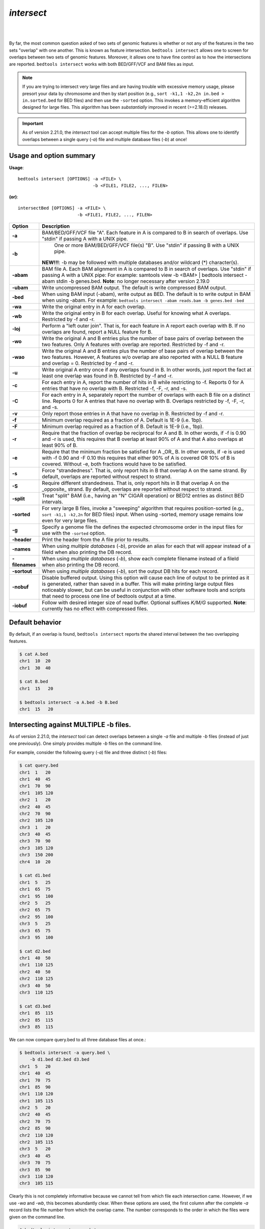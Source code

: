 .. _intersect:

#########################################
*intersect* 
#########################################

|

.. image:: ../images/tool-glyphs/intersect-glyph.png 

|

By far, the most common question asked of two sets of genomic features 
is whether or not any of the features in the two sets "overlap" 
with one another. This is known as feature intersection. 
``bedtools intersect`` allows one to screen for overlaps between 
two sets of genomic features. Moreover, it allows one to have fine control 
as to how the intersections are reported. ``bedtools intersect`` works 
with both BED/GFF/VCF and BAM files as input.

.. note::

    If you are trying to intersect very large files and are having trouble
    with excessive memory usage, please presort your data by chromosome and
    then by start position (e.g., ``sort -k1,1 -k2,2n in.bed > in.sorted.bed``
    for BED files) and then use the ``-sorted`` option.  This invokes a 
    memory-efficient algorithm designed for large files. This algorithm has
    been *substantially* improved in recent (>=2.18.0) releases. 

.. important::

    As of version 2.21.0, the `intersect` tool can accept multiple files for
    the `-b` option. This allows one to identify overlaps between a single
    query (`-a`) file and multiple database files (`-b`) at once!


.. seealso::

    :doc:`../tools/subtract`
    :doc:`../tools/map`
    :doc:`../tools/window`
    
===============================
Usage and option summary
===============================
**Usage**:
::

  bedtools intersect [OPTIONS] -a <FILE> \
                               -b <FILE1, FILE2, ..., FILEN>

**(or)**:
::

  intersectBed [OPTIONS] -a <FILE> \
                         -b <FILE1, FILE2, ..., FILEN>




===========================    =========================================================================================================================================================
Option                         Description
===========================    =========================================================================================================================================================
**-a**		                     BAM/BED/GFF/VCF file "A". Each feature in A is compared to B in search of overlaps. Use "stdin" if passing A with a UNIX pipe.
**-b**		                     One or more BAM/BED/GFF/VCF file(s) "B". Use "stdin" if passing B with a UNIX pipe.
                               **NEW!!!**: -b may be followed with multiple databases and/or wildcard (*) character(s).
**-abam**	                     BAM file A. Each BAM alignment in A is compared to B in search of overlaps. Use "stdin" if passing A with a UNIX pipe: For example: samtools view -b <BAM> | bedtools intersect -abam stdin -b genes.bed.  **Note**: no longer necessary after version 2.19.0                                                 
**-ubam**	                     Write uncompressed BAM output. The default is write compressed BAM output.
**-bed**	                     When using BAM input (-abam), write output as BED. The default is to write output in BAM when using -abam. For example:   ``bedtools intersect -abam reads.bam -b genes.bed -bed``                              
**-wa**		                     Write the original entry in A for each overlap.
**-wb** 	                     Write the original entry in B for each overlap. Useful for knowing what A overlaps. Restricted by -f and -r.
**-loj**                         Perform a "left outer join". That is, for each feature in A report each overlap with B.  If no overlaps are found, report a NULL feature for B.
**-wo** 	                     Write the original A and B entries plus the number of base pairs of overlap between the two features. Only A features with overlap are reported. Restricted by -f and -r.
**-wao** 	   	                 Write the original A and B entries plus the number of base pairs of overlap between the two features. However, A features w/o overlap are also reported with a NULL B feature and overlap = 0. Restricted by -f and -r.
**-u**		                     Write original A entry once if any overlaps found in B. In other words, just report the fact at least one overlap was found in B. Restricted by -f and -r.
**-c** 		                     For each entry in A, report the number of hits in B while restricting to -f. Reports 0 for A entries that have no overlap with B. Restricted -f, -F, -r, and -s.
**-C**                         For each entry in A, separately report the number of overlaps with each B file on a distinct line. Reports 0 for A entries that have no overlap with B. Overlaps restricted by -f, -F, -r, and -s.
**-v**	 	                     Only report those entries in A that have no overlap in B. Restricted by -f and -r.
**-f**		                     Minimum overlap required as a fraction of A. Default is 1E-9 (i.e. 1bp).
**-F**                         Minimum overlap required as a fraction of B. Default is 1E-9 (i.e., 1bp).
**-r**		                     Require that the fraction of overlap be reciprocal for A and B. In other words, if -f is 0.90 and -r is used, this requires that B overlap at least 90% of A and that A also overlaps at least 90% of B.
**-e**                         Require that the minimum fraction be satisfied for A _OR_ B. In other words, if -e is used with -f 0.90 and -F 0.10 this requires that either 90% of A is covered OR 10% of  B is covered. Without -e, both fractions would have to be satisfied.
**-s**		                     Force "strandedness". That is, only report hits in B that overlap A on the same strand. By default, overlaps are reported without respect to strand.
**-S**	                       Require different strandedness.  That is, only report hits in B that overlap A on the _opposite_ strand. By default, overlaps are reported without respect to strand.
**-split**	                   Treat "split" BAM (i.e., having an "N" CIGAR operation) or BED12 entries as distinct BED intervals.
**-sorted**	                   For very large B files, invoke a "sweeping" algorithm that requires position-sorted (e.g., ``sort -k1,1 -k2,2n`` for BED files) input. When using -sorted, memory usage remains low even for very large files.
**-g**                         Specify a genome file the defines the expected chromosome order in the input files for use with the ``-sorted`` option.
**-header**	                   Print the header from the A file prior to results.
**-names**                     When using *multiple databases* (`-b`), provide an alias for each that will appear instead of a fileId when also printing the DB record.
**-filenames**                 When using *multiple databases* (`-b`), show each complete filename instead of a fileId when also printing the DB record.
**-sortout**                   When using *multiple databases* (`-b`), sort the output DB hits for each record.
**-nobuf**                     Disable buffered output. Using this option will cause each line of output to be printed as it is generated, rather than saved in a buffer. This will make printing large output files noticeably slower, but can be useful in conjunction with other software tools and scripts that need to process one line of bedtools output at a time.
**-iobuf**                     Follow with desired integer size of read buffer. Optional suffixes `K/M/G` supported. **Note**: currently has no effect with compressed files.
===========================    =========================================================================================================================================================


===============================
Default behavior
===============================
By default, if an overlap is found, ``bedtools intersect`` reports the shared interval between the two
overlapping features.

.. code-block:: bash

  $ cat A.bed
  chr1  10  20
  chr1  30  40

  $ cat B.bed
  chr1  15   20

  $ bedtools intersect -a A.bed -b B.bed
  chr1  15   20


==========================================================================
Intersecting against MULTIPLE -b files.
==========================================================================
As of version 2.21.0, the `intersect` tool can detect overlaps between
a single `-a` file and multiple `-b` files (instead of just one previously).
One simply provides multiple `-b` files on the command line.

For example, consider the following query (`-a`) file and three distinct (`-b`) files:

.. code-block:: bash
  
  $ cat query.bed
  chr1  1   20
  chr1  40  45
  chr1  70  90
  chr1  105 120
  chr2  1   20
  chr2  40  45
  chr2  70  90
  chr2  105 120
  chr3  1   20
  chr3  40  45
  chr3  70  90
  chr3  105 120
  chr3  150 200
  chr4  10  20

  $ cat d1.bed
  chr1  5   25
  chr1  65  75
  chr1  95  100
  chr2  5   25
  chr2  65  75
  chr2  95  100
  chr3  5   25
  chr3  65  75
  chr3  95  100
  
  $ cat d2.bed
  chr1  40  50
  chr1  110 125
  chr2  40  50
  chr2  110 125
  chr3  40  50
  chr3  110 125
  
  $ cat d3.bed
  chr1  85  115
  chr2  85  115
  chr3  85  115

We can now compare query.bed to all three database files at once.:

.. code-block:: bash

  $ bedtools intersect -a query.bed \
      -b d1.bed d2.bed d3.bed
  chr1  5   20
  chr1  40  45
  chr1  70  75
  chr1  85  90
  chr1  110 120
  chr1  105 115
  chr2  5   20
  chr2  40  45
  chr2  70  75
  chr2  85  90
  chr2  110 120
  chr2  105 115
  chr3  5   20
  chr3  40  45
  chr3  70  75
  chr3  85  90
  chr3  110 120
  chr3  105 115

Clearly this is not completely informative because we cannot tell from which file each intersection came. However, if we use `-wa` and `-wb`, this becomes abundantly clear. When these options are used, the first column after the complete `-a` record lists the file number from which the overlap came. The number corresponds to the order in which the files were given on the command line. 

.. code-block:: bash

  $ bedtools intersect -wa -wb \
      -a query.bed \
      -b d1.bed d2.bed d3.bed \
      -sorted
  chr1  1   20  1 chr1  5   25
  chr1  40  45  2 chr1  40  50
  chr1  70  90  1 chr1  65  75
  chr1  70  90  3 chr1  85  115
  chr1  105 120 2 chr1  110 125
  chr1  105 120 3 chr1  85  115
  chr2  1   20  1 chr2  5   25
  chr2  40  45  2 chr2  40  50
  chr2  70  90  1 chr2  65  75
  chr2  70  90  3 chr2  85  115
  chr2  105 120 2 chr2  110 125
  chr2  105 120 3 chr2  85  115
  chr3  1   20  1 chr3  5   25
  chr3  40  45  2 chr3  40  50
  chr3  70  90  1 chr3  65  75
  chr3  70  90  3 chr3  85  115
  chr3  105 120 2 chr3  110 125
  chr3  105 120 3 chr3  85  115

In many cases, it may be more useful to report an informative "label" for each file instead of a file number.  One can do this with the `-names` option.

.. code-block:: bash

  $ bedtools intersect -wa -wb \
      -a query.bed \
      -b d1.bed d2.bed d3.bed \
      -names d1 d2 d3 \
      -sorted
  chr1  1   20  d1  chr1  5   25
  chr1  40  45  d2  chr1  40  50
  chr1  70  90  d1  chr1  65  75
  chr1  70  90  d3  chr1  85  115
  chr1  105 120 d2  chr1  110 125
  chr1  105 120 d3  chr1  85  115
  chr2  1   20  d1  chr2  5   25
  chr2  40  45  d2  chr2  40  50
  chr2  70  90  d1  chr2  65  75
  chr2  70  90  d3  chr2  85  115
  chr2  105 120 d2  chr2  110 125
  chr2  105 120 d3  chr2  85  115
  chr3  1   20  d1  chr3  5   25
  chr3  40  45  d2  chr3  40  50
  chr3  70  90  d1  chr3  65  75
  chr3  70  90  d3  chr3  85  115
  chr3  105 120 d2  chr3  110 125
  chr3  105 120 d3  chr3  85  115

Or perhaps it may be more useful to report the file name.  One can do this with the `-filenames` option.

.. code-block:: bash

  $ bedtools intersect -wa -wb \
      -a query.bed \
      -b d1.bed d2.bed d3.bed \
      -sorted \
      -filenames 
  chr1  1   20  d1.bed  chr1  5   25
  chr1  40  45  d2.bed  chr1  40  50
  chr1  70  90  d1.bed  chr1  65  75
  chr1  70  90  d3.bed  chr1  85  115
  chr1  105 120 d2.bed  chr1  110 125
  chr1  105 120 d3.bed  chr1  85  115
  chr2  1   20  d1.bed  chr2  5   25
  chr2  40  45  d2.bed  chr2  40  50
  chr2  70  90  d1.bed  chr2  65  75
  chr2  70  90  d3.bed  chr2  85  115
  chr2  105 120 d2.bed  chr2  110 125
  chr2  105 120 d3.bed  chr2  85  115
  chr3  1   20  d1.bed  chr3  5   25
  chr3  40  45  d2.bed  chr3  40  50
  chr3  70  90  d1.bed  chr3  65  75
  chr3  70  90  d3.bed  chr3  85  115
  chr3  105 120 d2.bed  chr3  110 125
  chr3  105 120 d3.bed  chr3  85  115

Other options to `intersect` can be used as well.  For example, let's use `-v` to report those intervals in query.bed that do not overlap any of the intervals in the three database files:

.. code-block:: bash

  $ bedtools intersect -wa -wb \
      -a query.bed \
      -b d1.bed d2.bed d3.bed \
      -sorted \
      -v 
  chr3  150 200
  chr4  10  20

Or, let's report only those intersections where 100% of the query record is overlapped by a database record:

.. code-block:: bash

  $ bedtools intersect -wa -wb \
      -a query.bed \
      -b d1.bed d2.bed d3.bed \
      -sorted \
      -names d1 d2 d3
      -f 1.0
  chr1  40  45  d2  chr1  40  50
  chr2  40  45  d2  chr2  40  50
  chr3  40  45  d2  chr3  40  50


=============================================
``-wa`` Reporting the original A feature 
=============================================
Instead, one can force ``bedtools intersect`` to report the *original* **"A"** feature when an overlap is found. As
shown below, the entire "A" feature is reported, not just the portion that overlaps with the "B" feature.

For example:

.. code-block:: bash

  $ cat A.bed
  chr1  10  20
  chr1  30   40

  $ cat B.bed
  chr1  15  20

  $ bedtools intersect -a A.bed -b B.bed -wa
  chr1  10   20


=============================================
``-wb`` Reporting the original B feature 
=============================================
Similarly, one can force ``bedtools intersect`` to report the *original* **"B"** feature when an overlap is found. If
just -wb is used, the overlapping portion of A will be reported followed by the *original* **"B"**. If both -wa
and -wb are used, the *originals* of both **"A"** and **"B"** will be reported.

For example (-wb alone):

.. code-block:: bash

  $ cat A.bed
  chr1  10  20
  chr1  30  40

  $ cat B.bed
  chr1  15   20

  $ bedtools intersect -a A.bed -b B.bed -wb
  chr1  15  20  chr1 15  20
  

Now -wa and -wb:

.. code-block:: bash

  $ cat A.bed
  chr1  10  20
  chr1  30  40

  $ cat B.bed
  chr1  15   20

  $ bedtools intersect -a A.bed -b B.bed -wa -wb
  chr1  10  20  chr1 15  20

========================================================================
``-loj`` Left outer join. Report features in A with and without overlaps
========================================================================
By default, ``bedtools intersect`` will only report features in A that
have an overlap in B.  The ``-loj`` option will report every A feature
no matter what.  When there is an overlap (or more than 1), it will report
A with its overlaps. Yet when there are no overlaps, an A feature will be
reported with a NULL B feature to indicate that there were no overlaps

For example (*without* ``-loj``):

.. code-block:: bash

  $ cat A.bed
  chr1  10  20
  chr1  30  40

  $ cat B.bed
  chr1  15   20
  
  $ bedtools intersect -a A.bed -b B.bed
  chr1  10  20  chr1    15  20
  
Now *with* ``-loj``:

.. code-block:: bash

    $ cat A.bed
    chr1  10  20
    chr1  30  40

    $ cat B.bed
    chr1  15   20

    $ bedtools intersect -a A.bed -b B.bed -loj
    chr1  10  20  chr1 15  20
    chr1  30  40  . -1  -1


=======================================================================
``-wo`` Write the *amount* of overlap between intersecting features 
=======================================================================
The ``-wo`` option reports a column after each combination of intersecting
"A" and "B" features indicating the *amount* of overlap in bases pairs that
is observed between the two features. 

.. note::

    When an interval in A does not intersect an interval in B, it will not be
    reported.  If you would like to report such intervals with an overlap equal
    to 0, see the ``-wao`` option.

.. code-block:: bash

    $ cat A.bed
    chr1    10    20
    chr1    30    40

    $ cat B.bed
    chr1    15  20
    chr1    18  25

    $ bedtools intersect -a A.bed -b B.bed -wo
    chr1    10    20    chr1    15  20  5
    chr1    10    20    chr1    18  25  2


=======================================================================
``-wao`` Write *amounts* of overlap for all features. 
=======================================================================
The ``-wao`` option extends upon the ``-wo`` option in that, unlike ``-wo``,
it reports an overlap of 0 for features in A that do not have an intersection
in B. 

.. code-block:: bash

    $ cat A.bed
    chr1    10    20
    chr1    30    40

    $ cat B.bed
    chr1    15  20
    chr1    18  25

    $ bedtools intersect -a A.bed -b B.bed -wao
    chr1    10    20    chr1    15  20  5
    chr1    10    20    chr1    18  25  2
    chr1    30    40    .       -1  -1  0

==========================================================================
``-u`` (unique) Reporting the mere presence of *any* overlapping features 
==========================================================================
Often you'd like to simply know a feature in "A" overlaps one or more
features in B without reporting each and every intersection.  The ``-u``
option will do exactly this: if an one or more overlaps exists, the 
A feature is reported.  Otherwise, nothing is reported.

For example, without ``-u``:

.. code-block:: bash

    $ cat A.bed
    chr1  10  20

    $ cat B.bed
    chr1  15  20
    chr1  17  22

    $ bedtools intersect -a A.bed -b B.bed
    chr1  15   20
    chr1  17   20
    
Now with ``-u``:

.. code-block:: bash

    $ cat A.bed
    chr1  10  20

    $ cat B.bed
    chr1  15  20
    chr1  17  22

    $ bedtools intersect -a A.bed -b B.bed -u
    chr1  10   20


=======================================================================
``-c`` Reporting the number of overlapping features 
=======================================================================
The -c option reports a column after each "A" feature indicating the *number* (0 or more) of overlapping
features found in "B". Therefore, *each feature in A is reported once*.

.. code-block:: bash

    $ cat A.bed
    chr1    10    20
    chr1    30    40

    $ cat B.bed
    chr1    15  20
    chr1    18  25

    $ bedtools intersect -a A.bed -b B.bed -c
    chr1    10    20    2
    chr1    30    40    0

The `-c` option can also work with multiple -B files. In this case, the reported count will reflect the total number of intersections observed across _all_ `-B` files. It will not report a separate count for each database file. This can be achieved with the `-C` option.


.. code-block:: bash

    $ cat A.bed
    chr1    10    20
    chr1    30    40

    $ cat B.bed
    chr1    15  20
    chr1    18  25

    $ cat C.bed
    chr1    16  21
    chr1    19  26

    $ bedtools intersect -a A.bed -b B.bed -c
    chr1    10    20    4
    chr1    30    40    0

==========================================================================
``-C`` Reporting the number of overlapping features for each database file
==========================================================================
Unlike the the `-c` option, in the case of multiple `-B` files, the `-C` option will  report a separate count for each database file. 

.. code-block:: bash

    $ cat A.bed
    chr1    10    20
    chr1    30    40

    $ cat B.bed
    chr1    15  20
    chr1    18  25

    $ cat C.bed
    chr1    16  21
    chr1    19  26

    $ bedtools intersect -a A.bed -b B.bed -C
    chr1    10    20    1 2
    chr1    10    20    2 2
    chr1    30    40    1 0
    chr1    30    40    1 0

If you would like to see more useful information than the file _number_ from which the counts came, one can use the `-filenames` or `-names` options.

.. code-block:: bash

    $ bedtools intersect -a A.bed -b B.bed -C -filenames
    chr1    10    20    A.bed 2
    chr1    10    20    B.bed 2
    chr1    30    40    A.bed 0
    chr1    30    40    B.bed 0

    $ bedtools intersect -a A.bed -b B.bed -C -names a b
    chr1    10    20    a 2
    chr1    10    20    b 2
    chr1    30    40    a 0
    chr1    30    40    b 0


=======================================================================
``-v`` Reporting the absence of any overlapping features 
=======================================================================
There will likely be cases where you'd like to know which "A" features 
do not overlap with any of the "B" features. Perhaps you'd like to know 
which SNPs don't overlap with any gene annotations. The ``-v`` 
(an homage to "grep -v") option will only report those "A" features 
that have no overlaps in "B".

.. code-block:: bash

    $ cat A.bed
    chr1  10  20
    chr1  30  40

    $ cat B.bed
    chr1  15  20

    $ bedtools intersect -a A.bed -b B.bed -v
    chr1  30   40



=======================================================================
``-f`` Requiring a minimal overlap fraction 
=======================================================================
By default, ``bedtools intersect`` will report an overlap between A and B so long as there is at least one base
pair is overlapping. Yet sometimes you may want to restrict reported overlaps between A and B to cases
where the feature in B overlaps at least X% (e.g. 50%) of the A feature. The -f option does exactly
this.

For example (note that the second B entry is not reported):

.. code-block:: bash

  $ cat A.bed
  chr1 100 200
  
  $ cat B.bed
  chr1 130 201
  chr1 180 220
  
  $ bedtools intersect -a A.bed -b B.bed -f 0.50 -wa -wb
  chr1 100 200 chr1 130 201

==========================================================================
``-r, and -f`` Requiring reciprocal minimal overlap fraction 
==========================================================================
Similarly, you may want to require that a minimal fraction of both the A and the B features is
overlapped. For example, if feature A is 1kb and feature B is 1Mb, you might not want to report the
overlap as feature A can overlap at most 1% of feature B. If one set -f to say, 0.02, and one also
enable the -r (reciprocal overlap fraction required), this overlap would not be reported.

For example (note that the second B entry is not reported):

.. code-block:: bash

  $ cat A.bed
  chr1 100 200
  
  $ cat B.bed
  chr1 130 201
  chr1 130 200000
  
  $ bedtools intersect -a A.bed -b B.bed -f 0.50 -r -wa -wb
  chr1 100 200 chr1 130 201

==========================================================================
``-s`` Enforcing *same* strandedness 
==========================================================================
By default, ``bedtools intersect`` will report overlaps between features 
even if the features are on opposite strands. However, if strand information 
is present in both BED files and the "-s" option is used, overlaps will only 
be reported when features are on the same strand.

For example (note that the first B entry is not reported):

.. code-block:: bash

  $ cat A.bed
  chr1 100 200 a1 100 +
  
  $ cat B.bed
  chr1 130 201 b1 100 -
  chr1 132 203 b2 100 +
  
  $ bedtools intersect -a A.bed -b B.bed -wa -wb -s
  chr1 100 200 a1 100 + chr1 132 203 b2 100 +
  

==========================================================================
``-S`` Enforcing *opposite* "strandedness" 
==========================================================================
The ``-s`` option enforces that overlaps be on the *same* strand.  In some
cases, you may want to enforce that overlaps be found on *opposite* strands.
In this, case use the ``-S`` option.

For example:

.. code-block:: bash

  $ cat A.bed
  chr1 100 200 a1 100 +
  
  $ cat B.bed
  chr1 130 201 b1 100 -
  chr1 132 203 b2 100 +
  
  $ bedtools intersect -a A.bed -b B.bed -wa -wb -S
  chr1 100 200 a1 100 + chr1 130 201 b1 100 -
  
  
==========================================================================
``-abam`` Default behavior when using BAM input (deprecated since 2.18.0)
==========================================================================
When comparing alignments in BAM format (**-abam**) to features in BED format (**-b**), ``bedtools intersect``
will, **by default**, write the output in BAM format. That is, each alignment in the BAM file that meets
the user's criteria will be written (to standard output) in BAM format. This serves as a mechanism to
create subsets of BAM alignments are of biological interest, etc. Note that only the mate in the BAM
alignment is compared to the BED file. Thus, if only one end of a paired-end sequence overlaps with a
feature in B, then that end will be written to the BAM output. By contrast, the other mate for the
pair will not be written. One should use **pairToBed(Section 5.2)** if one wants each BAM alignment
for a pair to be written to BAM output.

.. code-block:: bash

  $ bedtools intersect -abam reads.unsorted.bam -b simreps.bed | \
         samtools view - | \
             head -3
  
  BERTHA_0001:3:1:15:1362#0 99 chr4 9236904 0 50M = 9242033 5 1 7 9
  AGACGTTAACTTTACACACCTCTGCCAAGGTCCTCATCCTTGTATTGAAG W c T U ] b \ g c e g X g f c b f c c b d d g g V Y P W W _
  \c`dcdabdfW^a^gggfgd XT:A:R NM:i:0 SM:i:0 AM:i:0 X0:i:19 X1:i:2 XM:i:0 XO:i:0 XG:i:0 MD:Z:50
  BERTHA _0001:3:1:16:994#0 83 chr6 114221672 37 25S6M1I11M7S =
  114216196 -5493 G A A A G G C C A G A G T A T A G A A T A A A C A C A A C A A T G T C C A A G G T A C A C T G T T A
  gffeaaddddggggggedgcgeggdegggggffcgggggggegdfggfgf XT:A:M NM:i:3 SM:i:37 AM:i:37 XM:i:2 X O : i :
  1 XG:i:1 MD:Z:6A6T3
  BERTHA _0001:3:1:16:594#0 147 chr8 43835330 0 50M =
  43830893 -4487 CTTTGGGAGGGCTTTGTAGCCTATCTGGAAAAAGGAAATATCTTCCCATG U
  \e^bgeTdg_Kgcg`ggeggg_gggggggggddgdggVg\gWdfgfgff XT:A:R NM:i:2 SM:i:0 AM:i:0 X0:i:10 X1:i:7 X M : i :
  2 XO:i:0 XG:i:0 MD:Z:1A2T45

.. note::

  As of version 2.18.0, it is no longer necessary to specify a BAM input file via ``-abam``. 
  Bedtools now autodetects this when ``-a`` is used.



==========================================================================
``-ubam`` Default behavior when using BAM input 
==========================================================================
The ``-ubam`` option writes *uncompressed* BAM output to stdout.  This is
useful for increasing the speed of pipelines that accept the output of
``bedtools`` intersect as input, since the receiving tool does not need to
uncompress the data.

==========================================================================
``-bed`` Output BED format when using BAM input 
==========================================================================
When comparing alignments in BAM format (**-abam**) to features in BED format (**-b**), ``bedtools intersect``
will **optionally** write the output in BED format. That is, each alignment in the BAM file is converted
to a 6 column BED feature and if overlaps are found (or not) based on the user's criteria, the BAM
alignment will be reported in BED format. The BED "name" field is comprised of the RNAME field in
the BAM alignment. If mate information is available, the mate (e.g., "/1" or "/2") field will be
appended to the name. The "score" field is the mapping quality score from the BAM alignment.

.. code-block:: bash

  $ bedtools intersect -abam reads.unsorted.bam -b simreps.bed -bed | head -20
  
  chr4  9236903   9236953   BERTHA_0001:3:1:15:1362#0/1  0   +
  chr6  114221671 114221721 BERTHA_0001:3:1:16:994#0/1   37  -
  chr8  43835329  43835379  BERTHA_0001:3:1:16:594#0/2   0   -
  chr4  49110668  49110718  BERTHA_0001:3:1:31:487#0/1   23  +
  chr19 27732052  27732102  BERTHA_0001:3:1:32:890#0/2   46  +
  chr19 27732012  27732062  BERTHA_0001:3:1:45:1135#0/1  37  +
  chr10 117494252 117494302 BERTHA_0001:3:1:68:627#0/1   37  -
  chr19 27731966  27732016  BERTHA_0001:3:1:83:931#0/2   9   +
  chr8  48660075  48660125  BERTHA_0001:3:1:86:608#0/2   37  -
  chr9  34986400  34986450  BERTHA_0001:3:1:113:183#0/2  37  -
  chr10 42372771  42372821  BERTHA_0001:3:1:128:1932#0/1 3   -
  chr19 27731954  27732004  BERTHA_0001:3:1:130:1402#0/2 0   +
  chr10 42357337  42357387  BERTHA_0001:3:1:137:868#0/2  9   +
  chr1  159720631 159720681 BERTHA_0001:3:1:147:380#0/2  37  -
  chrX  58230155  58230205  BERTHA_0001:3:1:151:656#0/2  37  -
  chr5  142612746 142612796 BERTHA_0001:3:1:152:1893#0/1 37  -
  chr9  71795659  71795709  BERTHA_0001:3:1:177:387#0/1  37  +
  chr1  106240854 106240904 BERTHA_0001:3:1:194:928#0/1  37  -
  chr4  74128456  74128506  BERTHA_0001:3:1:221:724#0/1  37  -
  chr8  42606164  42606214  BERTHA_0001:3:1:244:962#0/1  37  +
  
==================================================================================
``-split`` Reporting overlaps with spliced alignments or blocked BED features 
==================================================================================
As described in section 1.3.19, bedtools intersect will, by default, screen for overlaps against the entire span
of a spliced/split BAM alignment or blocked BED12 feature. When dealing with RNA-seq reads, for
example, one typically wants to only screen for overlaps for the portions of the reads that come from
exons (and ignore the interstitial intron sequence). The **-split** command allows for such overlaps to be
performed.

For example, the diagram below illustrates the *default* behavior. The blue dots represent the "split/
spliced" portion of the alignment (i.e., CIGAR "N" operation). In this case, the two exon annotations
are reported as overlapping with the "split" BAM alignment, but in addition, a third feature that
overlaps the "split" portion of the alignment is also reported.

::

  Chromosome  ~~~~~~~~~~~~~~~~~~~~~~~~~~~~~~~~~~~~~~~~~~~~~~~~~~~~~~~~~~~~~~~~
  
  Exons       ---------------                                       ----------
  
  BED/BAM  A     ************.......................................****
  
  BED File B  ^^^^^^^^^^^^^^^                     ^^^^^^^^          ^^^^^^^^^^
  
  Result      ===============                     ========          ==========

  
In contrast, when using the **-split** option, only the exon overlaps are reported.

::

  Chromosome  ~~~~~~~~~~~~~~~~~~~~~~~~~~~~~~~~~~~~~~~~~~~~~~~~~~~~~~~~~~~~~~~~
  
  Exons       ---------------                                       ----------
  
  BED/BAM  A     ************.......................................****
  
  BED File B  ^^^^^^^^^^^^^^^                     ^^^^^^^^          ^^^^^^^^^^
  
  Result      ===============                                       ==========
  

==========================================================================
``-sorted`` Invoke a memory-efficient algorithm for very large files.
==========================================================================
The default algorithm for detecting overlaps loads the B file into an R-tree
structure in memory.  While fast, it can consume substantial memory for large
files.  For these reason, we provide an alternative, memory efficient algorithm
that depends upon inout files that have been sorted by chromosome and then by
start position. When both input files are position-sorted, the algorithm can
"sweep" through the data and detect overlaps on the fly in a manner much
like the way database systems join two tables.  This option is invoked with the
``-sorted`` option.

.. note::

  By default, the ``-sorted`` option requires that the records are **GROUPED** 
  by chromosome and that within each chromosome group, the records are sorted by
  chromosome position. One way to achieve this (for BED files for example) is use
  the UNIX sort utility to sort both files by chromosome and then by position. 
  That is, ``sort -k1,1 -k2,2n in.bed > in.sorted.bed``. However, since we merely 
  require that the chromsomes are grouped (that is, all records for a given chromosome
  come in a single block in the file), sorting criteria other than the alphanumeric
  criteria that is used by the ``sort`` utility are fine. For example, you could use
  the "version sort" (``-V``) option in newer versions of GNU sort to make the chromosomes
  come in this (chr1, chr2, chr3) order instead of this (chr1, chr10, chr11) order.


For example:

.. code-block:: bash
  
  $ bedtools intersect -a big.sorted.bed -b huge.sorted.bed -sorted


==========================================================================
``-g`` Define an alternate chromosome sort order via a genome file.
==========================================================================
As described above, the ``-sorted`` option expects that the input files are grouped 
by chromosome. However, there arise cases where ones input
files are sorted by a different criteria and it is to computationally onerous
to resort the files alphanumerically.  For example, the GATK expects that 
BAM files are sorted in a very specific manner.  The ``-g`` option allows
one to specify an exact ording that should be expected in the input (e.g.,
BAM, BED, etc.) files. All you need to do is re-order you genome file to 
specify the order. Also, the use of a genome file to specify the expected
order allows the ``intersect`` tool to detect when two files are internally 
grouped but each file actually follows a different order.  This will cause
incorrect results and the ``-g`` file will alert you to such problems.

For example, an alphanumerically ordered genome file would look like the 
following:

.. code-block:: bash

    $ cat hg19.genome
    chr1  249250621
    chr10 135534747
    chr11 135006516
    chr12 133851895
    chr13 115169878
    chr14 107349540
    chr15 102531392
    chr16 90354753
    chr17 81195210
    chr18 78077248
    chr19 59128983
    chr2  243199373
    chr20 63025520
    chr21 48129895
    chr22 51304566
    chr3  198022430
    chr4  191154276
    chr5  180915260
    chr6  171115067
    chr7  159138663
    chr8  146364022
    chr9  141213431
    chrM  16571
    chrX  155270560
    chrY  59373566

However, if your input BAM or BED files are ordered such as ``chr1, chr2, chr3``, etc., 
one need to simply reorder the genome file accordingly:

.. code-block:: bash

    $ sort -k1,1V hg19.genome > hg19.versionsorted.genome
    $ cat hg19.versionsorted.genome
    chr1  249250621
    chr2  243199373
    chr3  198022430
    chr4  191154276
    chr5  180915260
    chr6  171115067
    chr7  159138663
    chr8  146364022
    chr9  141213431
    chr10 135534747
    chr11 135006516
    chr12 133851895
    chr13 115169878
    chr14 107349540
    chr15 102531392
    chr16 90354753
    chr17 81195210
    chr18 78077248
    chr19 59128983
    chr20 63025520
    chr21 48129895
    chr22 51304566
    chrM  16571
    chrX  155270560
    chrY  59373566

At this point, one can now use the ``-sorted`` option along with the genome file
in order to properly process the input files that abide by something other than an
alphanumeric sorting order.

.. code-block:: bash

    $ bedtools intersect -a a.versionsorted.bam -b b.versionsorted.bed \
        -sorted \
        -g hg19.versionsorted.genome

Et voila.




==========================================================================
``-header`` Print the header for the A file before reporting results.
==========================================================================
By default, if your A file has a header, it is ignored when reporting results.
This option will instead tell bedtools to first print the header for the
A file prior to reporting results.

